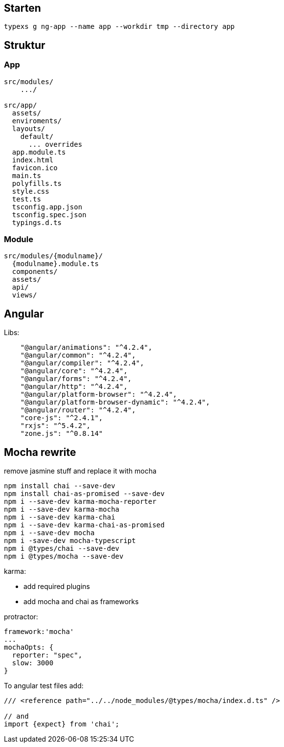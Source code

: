
## Starten

 typexs g ng-app --name app --workdir tmp --directory app


## Struktur

### App

```
src/modules/
    .../

src/app/
  assets/
  enviroments/
  layouts/
    default/
      ... overrides
  app.module.ts
  index.html
  favicon.ico
  main.ts
  polyfills.ts
  style.css
  test.ts
  tsconfig.app.json
  tsconfig.spec.json
  typings.d.ts
```

### Module

```
src/modules/{modulname}/
  {modulname}.module.ts
  components/
  assets/
  api/
  views/
```




## Angular

Libs:
```
    "@angular/animations": "^4.2.4",
    "@angular/common": "^4.2.4",
    "@angular/compiler": "^4.2.4",
    "@angular/core": "^4.2.4",
    "@angular/forms": "^4.2.4",
    "@angular/http": "^4.2.4",
    "@angular/platform-browser": "^4.2.4",
    "@angular/platform-browser-dynamic": "^4.2.4",
    "@angular/router": "^4.2.4",
    "core-js": "^2.4.1",
    "rxjs": "^5.4.2",
    "zone.js": "^0.8.14"

```


## Mocha rewrite

remove jasmine stuff and replace it with mocha

```
npm install chai --save-dev
npm install chai-as-promised --save-dev
npm i --save-dev karma-mocha-reporter
npm i --save-dev karma-mocha
npm i --save-dev karma-chai
npm i --save-dev karma-chai-as-promised
npm i --save-dev mocha
npm i -save-dev mocha-typescript
npm i @types/chai --save-dev
npm i @types/mocha --save-dev
```


karma:

* add required plugins
* add mocha and chai as frameworks


protractor:

```
framework:'mocha'
...
mochaOpts: {
  reporter: "spec",
  slow: 3000
}
```


To angular test files add:

```
/// <reference path="../../node_modules/@types/mocha/index.d.ts" />

// and
import {expect} from 'chai';
```


